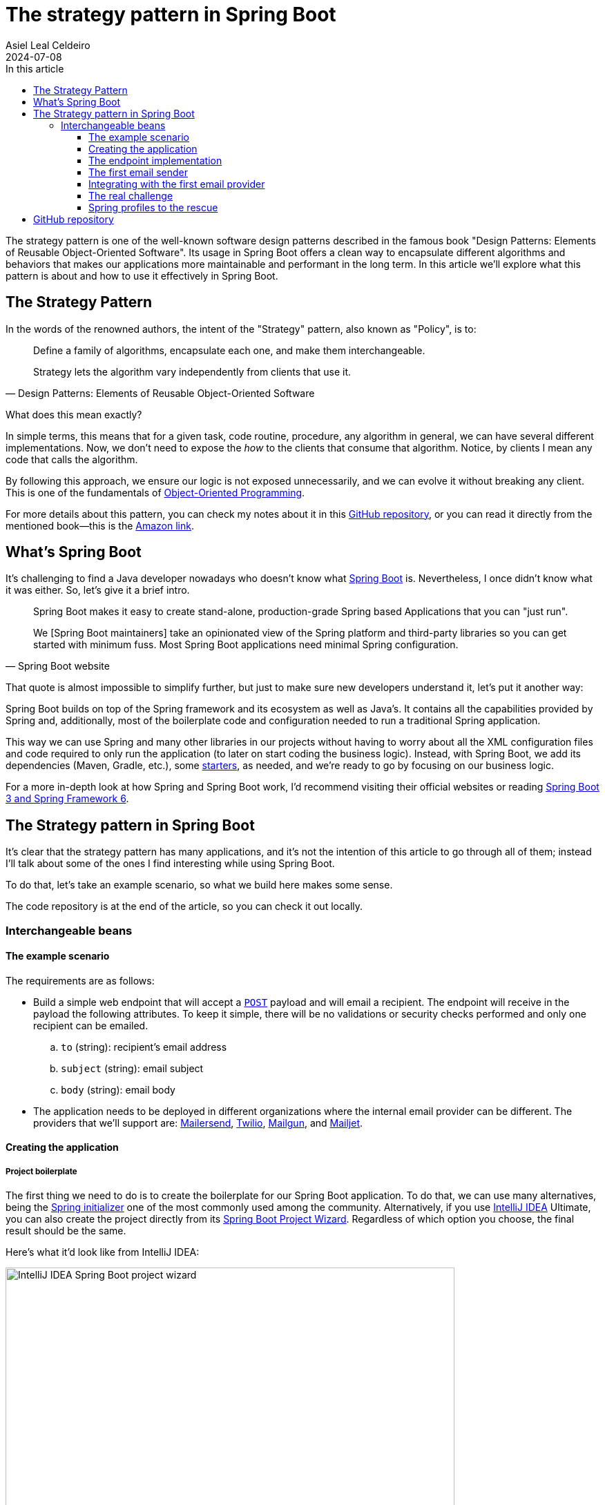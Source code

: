 = The strategy pattern in Spring Boot
Asiel Leal_Celdeiro
2024-07-08
:docinfo: shared-footer
:icons: font
:toc-title: In this article
:toc: left
:toclevels: 3
:jbake-document_info: shared-footer
:jbake-table_of_content: left
:jbake-fontawesome: true
:jbake-type: post
:jbake-status: draft
:jbake-tags: java, strategy-pattern, design-pattern, behavioral-pattern, springboot
:jbake-summary: The strategy pattern is one of the well-known software design patterns described in the famous book \
"Design Patterns: Elements of Reusable Object-Oriented Software". Its usage in Spring Boot offers a clean way to \
encapsulate different algorithms and behaviors that makes our applications more maintainable and performant in the \
long term.
:jbake-og_img: articles/2024/images/07/the-strategy_pattern-and-springboot_social.webp
:jbake-image_src: articles/2024/images/07/the-strategy_pattern-and-springboot.webp
:jbake-image_alt: Image of a strategy
:jbake-og_author: Asiel Leal Celdeiro
:jbake-author_handle: lealceldeiro
:jbake-author_profile_image: /img/author/lealceldeiro.webp

The strategy pattern is one of the well-known software design patterns described in the famous book
"Design Patterns: Elements of Reusable Object-Oriented Software".
Its usage in Spring Boot offers a clean way to
encapsulate different algorithms and behaviors that makes our applications
more maintainable and performant in the long term.
In this article we'll explore what this pattern is about and how to use it effectively in Spring Boot.

== The Strategy Pattern

In the words of the renowned authors, the intent of the "Strategy" pattern, also known as "Policy", is to:

[quote,Design Patterns: Elements of Reusable Object-Oriented Software]
____
Define a family of algorithms, encapsulate each one, and make them interchangeable.

Strategy lets the algorithm vary independently from clients that use it.
____

What does this mean exactly?

In simple terms, this means that for a given task, code routine, procedure, any algorithm in general, we can have
several different implementations.
Now, we don't need to expose the _how_ to the clients that consume that algorithm.
Notice, by clients I mean any code that calls the algorithm.

By following this approach, we ensure our logic is not exposed unnecessarily, and we can evolve it without breaking
any client.
This is one of the fundamentals of
link:/articles/2024/java-oop-classes-and-objects.html#what-are-java-classes[Object-Oriented Programming^].

For more details about this pattern, you can check my notes about it in this
https://github.com/lealceldeiro/gems/tree/master/DesignPatternsElementsOfReusableObjectOrientesSoftware/Chapter05/Strategy[GitHub repository],
or you can read it directly from the mentioned book—this is the https://amzn.to/3RIAiAY[Amazon link^].

== What's Spring Boot

It's challenging to find a Java developer nowadays who doesn't know what
https://spring.io/projects/spring-boot[Spring Boot^] is.
Nevertheless, I once didn't know what it was either.
So, let's give it a brief intro.

[quote,Spring Boot website]
____
Spring Boot makes it easy to create stand-alone, production-grade Spring based Applications that you can "just run".

We [Spring Boot maintainers] take an opinionated view of the Spring platform and third-party libraries
so you can get started with minimum fuss. Most Spring Boot applications need minimal Spring configuration.
____

That quote is almost impossible to simplify further,
but just to make sure new developers understand it,
let's put it another way:

Spring Boot builds on top of the Spring framework and its ecosystem as well as Java's.
It contains all the capabilities provided by Spring and, additionally, most of the boilerplate code and configuration
needed to run a traditional Spring application.

This way we can use Spring and many other libraries in our projects without having to worry about
all the XML configuration files and code required to only run the application
(to later on start coding the business logic).
Instead, with Spring Boot, we add its dependencies (Maven, Gradle, etc.), some
https://github.com/spring-projects/spring-boot/blob/main/spring-boot-project/spring-boot-starters/README.adoc[starters^],
as needed, and we're ready to go by focusing on our business logic.

For a more in-depth look at how Spring and Spring Boot work, I'd recommend visiting their official websites
or reading https://amzn.to/3VHWA74[Spring Boot 3 and Spring Framework 6^].

== The Strategy pattern in Spring Boot

It's clear that the strategy pattern has many applications, and it's not the intention of this article to go through
all of them; instead I'll talk about some of the ones I find interesting while using Spring Boot.

To do that, let's take an example scenario, so what we build here makes some sense.

The code repository is at the end of the article, so you can check it out locally.

=== Interchangeable beans

==== The example scenario

The requirements are as follows:

- Build a simple web endpoint that will accept a
https://developer.mozilla.org/en-US/docs/Web/HTTP/Methods/POST[`POST`^] payload and will email a recipient.
The endpoint will receive in the payload the following attributes.
To keep it simple, there will be no validations or security checks performed and only one recipient can be emailed.
.. `to` (string): recipient's email address
.. `subject` (string): email subject
.. `body` (string): email body
- The application needs to be deployed in different organizations where the internal email provider can be different.
The providers that we'll support are: https://developers.mailersend.com/[Mailersend^],
https://www.twilio.com/en-us/sendgrid/email-api[Twilio^],
https://www.mailgun.com/products/send/email-api/[Mailgun^],
and https://www.mailjet.com/products/email-api/[Mailjet^].

==== Creating the application

===== Project boilerplate
The first thing we need to do is to create the boilerplate for our Spring Boot application.
To do that, we can use many alternatives, being the https://start.spring.io/[Spring initializer] one of the most
commonly used among the community.
Alternatively, if you use https://www.jetbrains.com/idea/[IntelliJ IDEA] Ultimate,
you can also create the project directly from its
https://www.jetbrains.com/help/idea/spring-initializr-project-wizard.html[Spring Boot Project Wizard].
Regardless of which option you choose, the final result should be the same.

Here's what it'd look like from IntelliJ IDEA:

image::images/07/spring-boot-idea-project-wizard.webp[IntelliJ IDEA Spring Boot project wizard, 650, 650]

After the project is created, it'll look like this:

image::images/07/spring-boot-app-structure.webp[Spring Boot app project structure, 650, 650]

==== The endpoint implementation
That's all the boilerplate code needed. Now let's focus on our business logic.

The first thing we need to implement is the endpoint that accepts the request with the email information and sends it
to the recipient.

This is going to be as simple as adding the _Spring Boot Web_ starter.
To do it, I'll add the corresponding Maven dependency in the pom.xml file.

[source,xml]
----
  <dependencies>
    <!-- ... -->
    <dependency>
      <groupId>org.springframework.boot</groupId>
      <artifactId>spring-boot-starter-web</artifactId>
    </dependency>
    <!-- ... -->
  </dependencies>
----

Now we're ready to add the controller class. It's as simple as this:

[source,java]
----
@RestController("email")
public class EmailController {
  @PostMapping("/send")
  public String sendEmail(@RequestBody EmailRequestDto body) {
    // TODO: actually send the email
    return "Email sent";
  }
}
----

And when we call the endpoint `email/send` it returns `Email sent`, as you can see in the image below.

image::images/07/spring-boot-controller-endpoint.webp[Rest Controller, 850, 750]

But so far, there's no actual email being sent.
It just returns that fancy message.

==== The first email sender
Up to here this has been straightforward.
Now comes the interesting part.
We need to add a _component_ that does the
actual job of sending the email message.

Let's solve the problems one by one. First, let's create the component. `EmailSender`, I'll call it.

[source,java]
----
@Component
public class EmailSender {
  public boolean send(String to, String subject, String body) {
      // TODO: implement
      return false;
  }
}
----

Then we can add it to the controller and update the endpoint logic as follows:

[source,java]
----
@RestController("email")
public class EmailController {
  private final EmailSender emailSender;

  public EmailController(EmailSender emailSender) {
    this.emailSender = emailSender;
  }

  @PostMapping("/send")
  public String sendEmail(@RequestBody EmailRequestDto request) {
    boolean success = emailSender.send(request.to(), request.subject(), request.body());
    return success ? "Email sent" : "Error sending email";
  }
}
----

==== Integrating with the first email provider
Now, let's make it work with one provider: let's say Mailersend.
To do that, we'll follow their
https://github.com/mailersend/mailersend-java?tab=readme-ov-file[documentation^].

We add the new Maven dependency:

[source,xml]
----
<dependency>
  <groupId>com.mailersend</groupId>
  <artifactId>java-sdk</artifactId>
  <version>1.0.0</version>
</dependency>
----

And we update the sender class as follows:

[source, java]
----
@Component
public class EmailSender {
  private static final Logger LOGGER = Logger.getLogger(EmailSender.class.getName());

  @Value("${integration.mailersend.token}")
  private String token;

  public boolean send(String to, String subject, String body) {
    Email email = createEmail(to, subject, body);
    MailerSend sender = createSender();

    return sendEmailUsingSender(sender, email);
  }

  private static Email createEmail(String to, String subject, String body) {
    Email email = new Email();
    email.setFrom("Strategy Pattern In Spring Boot", "comlealceldeiro@strategy.com");

    email.addRecipient(to, to);
    email.setSubject(subject);
    email.setPlain(body);
    return email;
  }

  private MailerSend createSender() {
    MailerSend ms = new MailerSend();
    ms.setToken(token);
    return ms;
  }

  private static boolean sendEmailUsingSender(MailerSend sender, Email email) {
    LOGGER.info("Attempting to send email ");
    try {
      MailerSendResponse response = sender.emails().send(email);
      LOGGER.info("Sent email with id " + response.messageId);
    } catch (MailerSendException e) {
      LOGGER.warning("Email not sent");
      return false;
    }

    return true;
  }
}
----

Notice how we added the field `token` to be bound to the Spring Boot property `integration.mailersend.token`.
This property can be set in the `application.properties` (or yml) file as follows:

[source,properties]
----
integration.mailersend.token=eyJhbGciOiJIUzI1NiIsInR0Q8AOZ6RWm_rqbj9tYr8-J4
----

[TIP]
====
In an actual production code, it's safer to set the token through the cloud provider cli or secrets configuration.
But it's never safe to store it in plain text, except (maybe) for local development.
====

Hurray, our first email is on its way!

==== The real challenge

But we face a challenge here:
one of the requirements says the application must be able to run in different organization
and work with different email providers, but if this application is deployed in an environment where the email
provider is different from Mailersend, it'll fail.

The most "simple" solution anyone, with the most basic knowledge of Spring Boot, could think of,
is to add a "flag property" in the `application.properties` corresponding to each environment.
Then depending on the value of that variable at runtime&mdash;which will be different in each environment&mdash;,
we would use a different logic inside our `EmailSender#send` to connect to a different
email API provider.
That's it, through some `if`/`swtich` checks or similar.
Some other alternatives along these lines would work too.

That's not an incorrect solution.
However, in the long term, it'll become harder to maintain as the class grows bigger over time and new
provider integrations are added.
It'll get to the point that it'll hinder the development itself.

A better solution would be creating a different `EmailSender` component for each integration we want to support,
and "load the correct one" at deployment time instead of having a fixed instance in `EmailController`.

==== Spring profiles to the rescue

Spring https://docs.spring.io/spring-boot/reference/features/profiles.html[profiles^] provide a way for us
to segregate parts of an application configuration and make it be available only in certain environment(s).

This feature,
together with configuration components
and spring beans,
is a powerful tool at our disposal here.

[NOTE]
====
A https://docs.spring.io/spring-framework/reference/core/beans/definition.html[spring bean^]
is any component we define whose life-cycle is managed by the spring
https://docs.spring.io/spring-framework/reference/core/beans.html#page-title[container^].
One of the most common ways to declare a bean is by using the
https://docs.spring.io/spring-framework/docs/current/javadoc-api/org/springframework/context/annotation/Bean.html[`@Bean`
annotation^].

Scoping a component to a specific profile is usually done by using the `@Profiles` annotation on the component.
====

So, we're going to use this feature to have one bean per strategy.
Each strategy will correspond to the logic to send the email to each email provider.
Then, when the application is deployed in a given environment,
the bean (Java class component)
with the strategy that corresponds to the integration for that environment
will be https://docs.spring.io/spring-framework/reference/core/beans/annotation-config/autowired.html[wired^],
that is it https://docs.spring.io/spring-framework/reference/core/beans/dependencies/factory-collaborators.html[injected^],
into the component that requires it.

===== Support to all providers

Let's code it.

First, we need to find a way to keep a single dependency in our controller.
We don't want to declare one dependency per strategy.
To achieve this, we'll use an interface: `EmailSender` (we'll rename the class with that name, don't worry).

[source,java]
----
public interface EmailSender {
  boolean send(String to, String subject, String body);
}
----

Next, let's update our previous `EmailSender` class. We'll make it implement `EmailSender`
and override the `send` method.
The rest of the code stays the same.

[source,java]
----
@Component
public class MailerSendEmailSender implements EmailSender {
  // ... rest of the code unchanged

  @Override
  public boolean send(String to, String subject, String body) {
    // ... rest of the code unchanged
  }
}
----

By doing this, Spring Boot we'll manage the dependency injection for us automatically.
That is, at runtime it will locate a bean that implements `EmailSender`
and inject it in the `EmailController` class.

So far this has been a code refactor, we're still not giving support to other providers.

Let's implement the rest of them—I'll leave the details out, but the gist should be clear from this example.

Twilio.

[source,java]
----
@Component
public class TwilioEmailSender implements EmailSender {

  @Override
  public boolean send(String to, String subject, String body) {
    // ... logic to send emails through the Twilio API
  }
}
----

Mailgun.

[source,java]
----
@Component
public class MailgunEmailSender implements EmailSender {

  @Override
  public boolean send(String to, String subject, String body) {
    // ... logic to send emails through the Mailgun API
  }
}
----

Mailjet.

[source,java]
----
@Component
public class MailjetEmailSender implements EmailSender {

  @Override
  public boolean send(String to, String subject, String body) {
    // ... logic to send emails through the Mailjet API
  }
}
----

At this point, if we try to run the application, we'll get an error like this one:

[source,console]
----
Parameter 0 of constructor in com.lealceldeiro.strategysb.EmailController required a single bean, but 4 were found:
	- mailerSendEmailSender: defined in file [~/MailerSendEmailSender.class]
	- mailgunEmailSender: defined in file [~/MailgunEmailSender.class]
	- mailjetEmailSender: defined in file [~/MailjetEmailSender.class]
	- twilioEmailSender: defined in file [~/TwilioEmailSender.class]

This may be due to missing parameter name information

Action:

Consider marking one of the beans as @Primary, updating the consumer to accept multiple beans, or using @Qualifier to identify the bean that should be consumed
----

The framework message is pretty clear: we're asking for one bean in `EmailController` but Spring found 4!

The options to fix this are also available in the message itself:

- Define one of the beans as __primary__: annotate one of the implementations as `@Primary`
- Accept multiple beans in the controller instead of one:
in the controller, receive in the constructor the argument as
`List<EmailSender> senders` instead of `EmailSender emailSender`
- Use `@Qualifier` in the controller constructor argument: i.e.: `@Qualifier("mailerSendEmailSender") EmailSender emailSender`

When we face this situation, we must always evaluate what our use case is and what option makes the most sense.
For example, for this particular case using `@Primary` for one of the providers would be enough.

However, remember that our primary goal here was to have one bean/component or the other based on the environment
the application is running on.
This gives us another option to "fix" the previous error and, at the same time,
give a solution to our initial requirement.
We'll declare for each component for which profile they'll be available.

To do this, we'll use the mentioned
https://docs.spring.io/spring-framework/docs/current/javadoc-api/org/springframework/context/annotation/Profile.html[`@Profile`^]
annotation.

Mailersend.

[source,java]
----
@Profile("mailersend")
@Component
public class MailerSendEmailSender implements EmailSender {
  // ...
}
----

Twilio.

[source,java]
----
@Profile("twilio")
@Component
public class TwilioEmailSender implements EmailSender {
  // ...
}
----

Mailgun.

[source,java]
----
@Profile("mailgun")
@Component
public class MailgunEmailSender implements EmailSender {
  // ...
}
----

Mailjet.

[source,java]
----
@Profile("mailjet")
@Component
public class MailjetEmailSender implements EmailSender {
  // ...
}
----

Have in mind that now, we must specify a profile for our application to start,
otherwise Spring won't find the correct bean associated with the profile and will fail.

From IntelliJ IDEA, you can do it from the
https://www.jetbrains.com/help/idea/run-debug-configuration-spring-boot.html[Spring Boot Run Configuration^],
like this:

image::images/07/run-debug-configuration-spring-boot.webp[Spring Boot Run Configuration in IntelliJ IDEA, 650, 650]

That's it for this use case.

For experienced Spring Boot developers, this might look like a trivial example.
But when we implement something like this out of many years of practice,
how many times do we stop and think for a second we're using the "Strategy" pattern?
Sometimes it's useful to do it ;)

== GitHub repository

The example code can be found in this
https://github.com/lealceldeiro/com-lealceldeiro-strategy-sb[public GitHub repository].